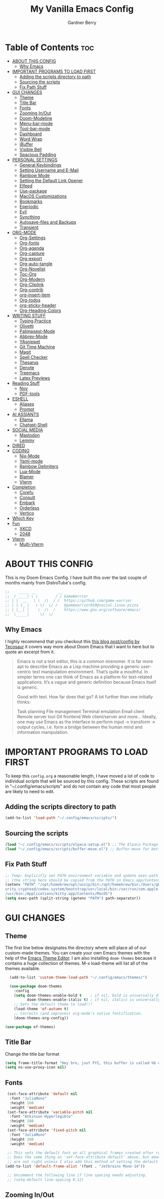 #+title: My Vanilla Emacs Config
#+description: The config borrows heavily from my Doom Emacs config and DistroTube's New vanilla Emacs config.
#+author: Gardner Berry
#+options: num:nil timestamp:nil
#+PROPERTY: header-args:emacs-lisp :tangle ./init.el :mkdirp yes

* Table of Contents :toc:
- [[#about-this-config][ABOUT THIS CONFIG]]
  - [[#why-emacs][Why Emacs]]
- [[#important-programs-to-load-first][IMPORTANT PROGRAMS TO LOAD FIRST]]
  - [[#adding-the-scripts-directory-to-path][Adding the scripts directory to path]]
  - [[#sourcing-the-scripts][Sourcing the scripts]]
  - [[#fix-path-stuff][Fix Path Stuff]]
- [[#gui-changes][GUI CHANGES]]
  - [[#theme][Theme]]
  - [[#title-bar][Title Bar]]
  - [[#fonts][Fonts]]
  - [[#zooming-inout][Zooming In/Out]]
  - [[#doom-modeline][Doom-Modeline]]
  - [[#menu-bar-mode][Menu-bar-mode]]
  - [[#tool-bar-mode][Tool-bar-mode]]
  - [[#dashboard][Dashboard]]
  - [[#word-wrap][Word Wrap]]
  - [[#ibuffer][iBuffer]]
  - [[#visible-bell][Visible Bell]]
  - [[#spacious-padding][Spacious Padding]]
- [[#personal-settings][PERSONAL SETTINGS]]
  - [[#general-keybindings][General Keybindings]]
  - [[#setting-username-and-e-mail][Setting Username and E-Mail]]
  - [[#rainbow-mode][Rainbow Mode]]
  - [[#setting-the-default-link-opener][Setting the Default Link Opener]]
  - [[#elfeed][Elfeed]]
  - [[#use-package][Use-package]]
  - [[#macos-customizations][MacOS Customizations]]
  - [[#bookmarks][Bookmarks]]
  - [[#eperiodic][Eperiodic]]
  - [[#evil][Evil]]
  - [[#syncthing][Syncthing]]
  - [[#autosave-files-and-backups][Autosave-files and Backups]]
  - [[#transient][Transient]]
- [[#org-mode][ORG-MODE]]
  - [[#org-settings][Org-Settings]]
  - [[#org-fonts][Org-fonts]]
  - [[#org-agenda][Org-agenda]]
  - [[#org-capture][Org-capture]]
  - [[#org-export][Org-export]]
  - [[#org-auto-tangle][Org-auto-tangle]]
  - [[#org-novelist][Org-Novelist]]
  - [[#toc-org][Toc-Org]]
  - [[#org-modern][Org-Modern]]
  - [[#org-cliplink][Org-Cliplink]]
  - [[#org-contrib][Org-contrib]]
  - [[#org-insert-item][org-insert-item]]
  - [[#org-todos][Org-todos]]
  - [[#org-sticky-header][org-sticky-header]]
  - [[#org-heading-colors][Org-Heading-Colors]]
- [[#writing-stuff][WRITING STUFF]]
  - [[#typing-practice][Typing Practice]]
  - [[#olivetti][Olivetti]]
  - [[#palimpsest-mode][Palimpsest-Mode]]
  - [[#abbrev-mode][Abbrev-Mode]]
  - [[#yasnippet][YAsnippet]]
  - [[#git-time-machine][Git Time Machine]]
  - [[#magit][Magit]]
  - [[#spell-checker][Spell Checker]]
  - [[#thesarus][Thesarus]]
  - [[#denote][Denote]]
  - [[#treemacs][Treemacs]]
  - [[#latex-previews][Latex Previews]]
- [[#reading-stuff][Reading Stuff]]
  - [[#nov][Nov]]
  - [[#pdf-tools][PDF-tools]]
- [[#eshell][ESHELL]]
  - [[#aliases][Aliases]]
  - [[#prompt][Prompt]]
- [[#ai-assiants][AI ASSIANTS]]
  - [[#ellama][Ellama]]
  - [[#chatgpt-shell][Chatgpt-Shell]]
- [[#social-media][SOCIAL MEDIA]]
  - [[#mastodon][Mastodon]]
  - [[#lemmy][Lemmy]]
- [[#dired][DIRED]]
- [[#coding][CODING]]
  - [[#nix-mode][Nix-Mode]]
  - [[#yaml-mode][Yaml-mode]]
  - [[#rainbow-delimiters][Rainbow Delimiters]]
  - [[#lua-mode][Lua-Mode]]
  - [[#blamer][Blamer]]
  - [[#vterm][Vterm]]
- [[#completion][Completion]]
  - [[#corefu][Corefu]]
  - [[#consult][Consult]]
  - [[#embark][Embark]]
  - [[#orderless][Orderless]]
  - [[#vertico][Vertico]]
- [[#which-key][Which Key]]
- [[#fun][Fun]]
  - [[#xkcd][XKCD]]
  - [[#2048][2048]]
- [[#vterm-1][Vterm]]
  - [[#multi-vterm][Multi-Vterm]]

* ABOUT THIS CONFIG
This is my Doom Emacs Config. I have built this over the last couple of months mainly from DistroTube's config.
#+begin_src emacs-lisp
;;    _____ __          __
;;  / ____| \ \        / / GameWarrior
;; | |  __   \ \  /\  / /  https://github.com/game-warrior
;; | | |_ |   \ \/  \/ /   @gamewarrior010@social.linux.pizza
;; | |__| |    \  /\  /    https://www.gnu.org/software/emacs/
;;  \_____|     \/  \/     
#+end_src

** Why Emacs
I highly recommend that you checkout this [[https://tecosaur.github.io/emacs-config/config.html][this blog post/config by Tecosaur]] it covers way more about Doom Emacs that I want to here but to quote an excerpt from it.
#+begin_quote
Emacs is not a text editor, this is a common misnomer. It is far more apt to describe Emacs as a Lisp machine providing a generic user-centric text manipulation environment. That’s quite a mouthful. In simpler terms one can think of Emacs as a platform for text-related applications. It’s a vague and generic definition because Emacs itself is generic.

Good with text. How far does that go? A lot further than one initially thinks:

Task planning
File management
Terminal emulation
Email client
Remote server tool
Git frontend
Web client/server
and more…
Ideally, one may use Emacs as the interface to perform input → transform → output cycles, i.e. form a bridge between the human mind and information manipulation.
#+end_quote

* IMPORTANT PROGRAMS TO LOAD FIRST
To keep this =config.org= a reasonable length, I have moved a lot of code to individual scripts that will be sourced by this config.  These scripts are found in "~/.config/emacs/scripts" and do not contain any code that most people are likely to need to edit.

** Adding the scripts directory to path
#+begin_src emacs-lisp
(add-to-list 'load-path "~/.config/emacs/scripts/")
#+end_src

** Sourcing the scripts
#+begin_src emacs-lisp
(load "~/.config/emacs/scripts/elpaca-setup.el") ;; The Elpaca Package Manager
(load "~/.config/emacs/scripts/buffer-move.el") ;; Buffer-move for better window management
#+end_src

** Fix Path Stuff
#+begin_src emacs-lisp
;; Temp: Explicitly set PATH environment variable and update exec-path to match it.
;; (the string here should be copied from the PATH in Emacs.app/Contents/Info.plist)
(setenv "PATH" "/opt/homebrew/opt/unzip/bin:/opt/homebrew/bin:/Users/gb/.cargo/bin:/Users/gb/.config/emacs/bin:/usr/local/bin:/System/Cryptexes/App/usr/bin:/usr/bin:/bin:/usr/sbin:/sbin:/var/run/com.apple.sec
urity.cryptexd/codex.system/bootstrap/usr/local/bin:/var/run/com.apple.security.cryptexd/codex.system/bootstrap/usr/bin:/var/run/com.apple.security.cryptexd/codex.system/bootstrap/usr/appleinternal/bin:/Library/Apple
/usr/bin:/Applications/kitty.app/Contents/MacOS")
(setq exec-path (split-string (getenv "PATH") path-separator))
#+end_src

* GUI CHANGES
** Theme
The first line below designates the directory where will place all of our custom-made themes. You can create your own Emacs themes with the help of the [[https://emacsfodder.github.io/emacs-theme-editor/][Emacs Theme Editor]]. I am also installing =doom-themes= because it contains a huge collection of themes. M-x load-theme will list all of the themes available.

#+begin_src emacs-lisp
    (add-to-list 'custom-theme-load-path "~/.config/emacs/themes/")

    (use-package doom-themes
      :config
      (setq doom-themes-enable-bold t    ; if nil, bold is universally disabled
            doom-themes-enable-italic t) ; if nil, italics is universally disabled
      ;; Sets the default theme to load!!!
      (load-theme 'ef-autumn t)
      ;; Corrects (and improves) org-mode's native fontification.
      (doom-themes-org-config))

  (use-package ef-themes)
#+end_src

** Title Bar
Change the title bar format
#+begin_src emacs-lisp
(setq frame-title-format "Hey bro, just FYI, this buffer is called %b or something like that.")
(setq ns-use-proxy-icon nil)
#+end_src

** Fonts
#+begin_src emacs-lisp
  (set-face-attribute 'default nil
   :font "JuliaMono"
   :height 160
   :weight 'medium)
  (set-face-attribute 'variable-pitch nil
   :font "Atkinson Hyperlegible"
   :height 180
   :weight 'medium)
  (set-face-attribute 'fixed-pitch nil
   :font "JuliaMono"
   :height 160
   :weight 'medium)

  ;; This sets the default font on all graphical frames created after restarting Emacs.
  ;; Does the same thing as 'set-face-attribute default' above, but emacsclient fonts
  ;; are not right unless I also add this method of setting the default font.
 (add-to-list 'default-frame-alist '(font . "Jetbrains Mono-14"))

  ;; Uncomment the following line if line spacing needs adjusting.
  ;; (setq-default line-spacing 0.12)
#+end_src

** Zooming In/Out
You can use the bindings CTRL plus =/- for zooming in/out.  You can also use CTRL plus the mouse wheel for zooming in/out.

#+begin_src emacs-lisp
(global-set-key (kbd "C-=") 'text-scale-increase)
(global-set-key (kbd "C--") 'text-scale-decrease)
(global-set-key (kbd "<C-wheel-up>") 'text-scale-increase)
(global-set-key (kbd "<C-wheel-down>") 'text-scale-decrease)
#+end_src

** Doom-Modeline
The modeline is the bottom status bar that appears in Emacs windows.  For more information on what is available to configure in the Doom modeline, check out:
https://github.com/seagle0128/doom-modeline

#+begin_src emacs-lisp
        (set-face-attribute 'mode-line nil :font "Jetbrains Mono-15")
(use-package doom-modeline
    :hook (emacs-startup . doom-modeline-mode)
    :init
    (setq doom-modeline-height 18     ;; sets modeline height
          doom-modeline-bar-width 5   ;; sets right bar width
          doom-modeline-major-mode-icon t  ;; Whether display the icon for `major-mode'. It respects `doom-modeline-icon'.      doom-modeline-persp-name t  ;; adds perspective name to modeline
          doom-modeline-enable-word-count '(markdown-mode gfm-mode org-mode rst-mode latex-mode tex-mode text-mode) ;; Show word count
          doom-modeline-time-icon t
          doom-modeline-buffer-file-name-style 'autotruncate-except-project
          doom-modeline-modal-icon nil
          doom-modeline-buffer-encoding nil
  )
          )
#+end_src
** Menu-bar-mode
#+begin_src emacs-lisp
(menu-bar-mode -1)
#+end_src
** Tool-bar-mode
#+begin_src emacs-lisp
(tool-bar-mode -1)
#+end_src

** Dashboard
#+begin_src emacs-lisp
  (use-package dashboard
    :ensure t
    :init
    (setq initial-buffer-choice 'dashboard-open)
    (setq dashboard-set-heading-icons t)
    (setq dashboard-set-file-icons t)
    ;; (setq dashboard-banner-logo-title "Emacs Is More Than A Text Editor!")
    (setq dashboard-startup-banner '2) ;; use standard emacs logo as banner
    (setq dashboard-center-content t) ;; set to 't' for centered content
    (setq dashboard-items '((recents . 5)
                            (agenda . 5 )
                            (bookmarks . 3)
                            ))
    :custom
    (dashboard-modify-heading-icons '((recents . "file-text")
                (bookmarks . "book")))
    :config
     (dashboard-setup-startup-hook))
#+end_src

** Word Wrap
#+begin_src emacs-lisp
  ;; (add-hook 'emacs-startup-hook (lambda () (toggle-truncate-lines -2)))
  (toggle-truncate-lines -1)
  (global-word-wrap-whitespace-mode 1)
#+end_src
** iBuffer
iBuffer allows you to interactively manage Emacs buffers.
#+begin_src emacs-lisp
  (use-package nerd-icons-ibuffer
    :ensure t
    :hook (ibuffer-mode . nerd-icons-ibuffer-mode))
(use-package bufler)
#+end_src
** Visible Bell
#+begin_src emacs-lisp
(setq visible-bell t)
#+end_src
** Spacious Padding
#+begin_src emacs-lisp
  (use-package spacious-padding
    :ensure t
    ;; :hook (emacs-startup . spacious-padding-mode)
    )
#+end_src
* PERSONAL SETTINGS
** General Keybindings
#+begin_src emacs-lisp
  (use-package general
    :config
    (general-evil-setup)

    ;; set up 'SPC' as the global leader key
    (general-create-definer gb/leader-keys
      :states '(normal insert visual emacs)
      :keymaps 'override
      :prefix "SPC" ;; set leader
      :global-prefix "M-SPC") ;; access leader in insert mode

    (gb/leader-keys
      "SPC" '(execute-extended-command :wk "execute-extended-command")
      "." '(find-file :wk "Find file")
      "=" '(perspective-map :wk "Perspective") ;; Lists all the perspective keybindings
      "TAB TAB" '(comment-line :wk "Comment lines")
      "u" '(universal-argument :wk "Universal argument"))

    (gb/leader-keys
      "b" '(:ignore t :wk "Bookmarks/Buffers")
      "b b" '(switch-to-buffer :wk "Switch to buffer")
      "b c" '(clone-indirect-buffer :wk "Create indirect buffer copy in a split")
      ;; "b C" '(clone-indirect-buffer-other-window :wk "Clone indirect buffer in new window")
      "b d" '(bookmark-delete :wk "Delete bookmark")
      "b i" '(ibuffer :wk "ibuffer")
      "b k" '(kill-current-buffer :wk "Kill current buffer")
      "b K" '(kill-some-buffers :wk "Kill multiple buffers")
      "b l" '(bookmark-jump :wk "Open a Bookmark")
      "b m" '(bookmark-set :wk "Set bookmark")
      "b n" '(next-buffer :wk "Next buffer")
      "b p" '(previous-buffer :wk "Previous buffer")
      "b r" '(revert-buffer :wk "Reload buffer")
      "b R" '(rename-buffer :wk "Rename buffer")
      "b s" '(basic-save-buffer :wk "Save buffer")
      "b S" '(save-some-buffers :wk "Save multiple buffers")
      "b w" '(bookmark-save :wk "Save current bookmarks to bookmark file"))

    (gb/leader-keys
      "d" '(:ignore t :wk "Dired")
      "d d" '(dired :wk "Open dired")
      "d j" '(dired-jump :wk "Dired jump to current")
      "d t" '(dired-create-empty-file :wk "Dired create and empty file")
      "d p" '(peep-dired :wk "Peep-dired"))

    (gb/leader-keys
      "e" '(:ignore t :wk "Eshell/Evaluate")
      "e b" '(eval-buffer :wk "Evaluate elisp in buffer")
      "e d" '(eval-defun :wk "Evaluate defun containing or after point")
      "e e" '(eval-expression :wk "Evaluate and elisp expression")
      "e h" '(counsel-esh-history :which-key "Eshell history")
      "e l" '(eval-last-sexp :wk "Evaluate elisp expression before point")
      "e r" '(eval-region :wk "Evaluate elisp in region")
      "e R" '(eww-reload :which-key "Reload current page in EWW")
      "e s" '(eshell :which-key "Eshell")
      "e w" '(eww :which-key "EWW emacs web wowser"))

    (gb/leader-keys
      "f" '(:ignore t :wk "Files")
      "f c" '((lambda () (interactive)
                (find-file "~/.minemacs.d/config.org"))
              :wk "Open emacs config.org")
      "f e" '((lambda () (interactive)
                (dired "~/.minemacs.d/emacs/"))
              :wk "Open user-emacs-directory in dired")
      "f d" '(find-grep-dired :wk "Search for string in files in DIR")
      "f g" '(counsel-grep-or-swiper :wk "Search for string current file")
      "f j" '(counsel-file-jump :wk "Jump to a file below current directory")
      "f l" '(counsel-locate :wk "Locate a file")
      "f r" '(counsel-recentf :wk "Find recent files")
      "f u" '(sudo-edit-find-file :wk "Sudo find file")
      "f U" '(sudo-edit :wk "Sudo edit file"))

    (gb/leader-keys
      "g" '(:ignore t :wk "Git")
      "g /" '(magit-dispatch :wk "Magit dispatch")
      "g ." '(magit-file-dispatch :wk "Magit file dispatch")
      "g b" '(magit-branch-checkout :wk "Switch branch")
      "g c" '(:ignore t :wk "Create")
      "g c b" '(magit-branch-and-checkout :wk "Create branch and checkout")
      "g c c" '(magit-commit-create :wk "Create commit")
      "g c f" '(magit-commit-fixup :wk "Create fixup commit")
      "g C" '(magit-clone :wk "Clone repo")
      "g f" '(:ignore t :wk "Find")
      "g f c" '(magit-show-commit :wk "Show commit")
      "g f f" '(magit-find-file :wk "Magit find file")
      "g f g" '(magit-find-git-config-file :wk "Find gitconfig file")
      "g F" '(magit-fetch :wk "Git fetch")
      "g g" '(magit-status :wk "Magit status")
      "g i" '(magit-init :wk "Initialize git repo")
      "g l" '(magit-log-buffer-file :wk "Magit buffer log")
      "g r" '(vc-revert :wk "Git revert file")
      "g s" '(magit-stage-file :wk "Git stage file")
      "g u" '(magit-stage-file :wk "Git unstage file"))

   (gb/leader-keys
      "h" '(:ignore t :wk "Help")
      "h a" '(counsel-apropos :wk "Apropos")
      "h b" '(describe-bindings :wk "Describe bindings")
      "h c" '(describe-char :wk "Describe character under cursor")
      "h d" '(:ignore t :wk "Emacs documentation")
      "h d a" '(about-emacs :wk "About Emacs")
      "h d d" '(view-emacs-debugging :wk "View Emacs debugging")
      "h d f" '(view-emacs-FAQ :wk "View Emacs FAQ")
      "h d m" '(info-emacs-manual :wk "The Emacs manual")
      "h d n" '(view-emacs-news :wk "View Emacs news")
      "h d o" '(describe-distribution :wk "How to obtain Emacs")
      "h d p" '(view-emacs-problems :wk "View Emacs problems")
      "h d t" '(view-emacs-todo :wk "View Emacs todo")
      "h d w" '(describe-no-warranty :wk "Describe no warranty")
      "h e" '(view-echo-area-messages :wk "View echo area messages")
      "h f" '(describe-function :wk "Describe function")
      "h F" '(describe-face :wk "Describe face")
      "h g" '(describe-gnu-project :wk "Describe GNU Project")
      "h i" '(info :wk "Info")
      "h I" '(describe-input-method :wk "Describe input method")
      "h k" '(describe-key :wk "Describe key")
      "h l" '(view-lossage :wk "Display recent keystrokes and the commands run")
      "h L" '(describe-language-environment :wk "Describe language environment")
      "h m" '(describe-mode :wk "Describe mode")
      "h r" '(:ignore t :wk "Reload")
      "h r r" '((lambda () (interactive)
                  (load-file "~/.config/emacs/init.el")
                  (ignore (elpaca-process-queues)))
                :wk "Reload emacs config")
      "h t" '(load-theme :wk "Load theme")
      "h v" '(describe-variable :wk "Describe variable")
      "h w" '(where-is :wk "Prints keybinding for command if set")
      "h x" '(describe-command :wk "Display full documentation for command"))

    (gb/leader-keys
      "m" '(:ignore t :wk "Org")
      "m a" '(org-agenda :wk "Org agenda")
      "m e" '(org-export-dispatch :wk "Org export dispatch")
      "m i" '(org-toggle-item :wk "Org toggle item")
      "m t" '(org-todo :wk "Org todo")
      "m B" '(org-babel-tangle :wk "Org babel tangle")
      "m x" '(org-toggle-checkbox :wk "Org mark checkbox")
      "m l" '(org-cliplink :wk "Insert a link using org-cliplink")
      "m T" '(org-todo-list :wk "Org todo list")
      "m d" '(org-deadline :wk "Add a deadline to a todo item")
      "m s" '(org-sechedule :wk "Add a scheduled date to a todo item"))

    (gb/leader-keys
      "m b" '(:ignore t :wk "Tables")
      "m b -" '(org-table-insert-hline :wk "Insert hline in table"))

    (gb/leader-keys
      "o" '(:ignore t :wk "Open")
      "o d" '(dashboard-open :wk "Dashboard")
      "o e" '(elfeed :wk "Elfeed RSS")
      "o f" '(make-frame :wk "Open buffer in new frame")
      "o F" '(select-frame-by-name :wk "Select frame by name")
      "o o" '(reveal-in-osx-finder :wk "Reveal current folder in OSX Finder")
      )

    (gb/leader-keys
      "s" '(:ignore t :wk "Search")
      "s d" '(dictionary-search :wk "Search dictionary")
      "s m" '(man :wk "Man pages")
      "s t" '(tldr :wk "Lookup TLDR docs for a command")
      "s w" '(jinx-correct :wk "Jinx is a fast spell checker for emacs")
      "s b" '(consult-buffer :wk "switch buffer using consult")
      )

    (gb/leader-keys
      "t" '(:ignore t :wk "Toggle")
      "t e" '(eshell-toggle :wk "Toggle eshell")
      "t f" '(flycheck-mode :wk "Toggle flycheck")
      "t l" '(display-line-numbers-mode :wk "Toggle line numbers")
      "t n" '(synosaurus-choose-and-insert :wk "Lookup and replace under point")
      "t o" '(org-mode :wk "Toggle org mode")
      "t r" '(rainbow-mode :wk "Toggle rainbow mode")
      "t t" '(visual-line-mode :wk "Toggle truncated lines")
      "t v" '(vterm-toggle :wk "Toggle vterm"))

    (gb/leader-keys
      "w" '(:ignore t :wk "Windows")
      ;; Window splits
      "w c" '(evil-window-delete :wk "Close window")
      "w n" '(evil-window-new :wk "New window")
      "w s" '(evil-window-split :wk "Horizontal split window")
      "w v" '(evil-window-vsplit :wk "Vertical split window")
      "w o" '(delete-other-windows :wk "Delete other windows")
      ;; Window motions
      "w h" '(evil-window-left :wk "Window left")
      "w j" '(evil-window-down :wk "Window down")
      "w k" '(evil-window-up :wk "Window up")
      "w l" '(evil-window-right :wk "Window right")
      "w w" '(evil-window-next :wk "Goto next window")
      ;; Move Windows
      "w H" '(buf-move-left :wk "Buffer move left")
      "w J" '(buf-move-down :wk "Buffer move down")
      "w K" '(buf-move-up :wk "Buffer move up")
      "w L" '(buf-move-right :wk "Buffer move right"))

    (gb/leader-keys
      "v" '(org-archive-subtree :wk "Archive Org Heading.")
      "y" '(xwidget-webkit-browse-url :wk "Open a link in xWidgets Webkit")
      "x" '(scratch-buffer :wk "Open the scratch buffer")
      "X" '(org-capture :wk "Start an org-capture")
      )

    )
#+end_src

** Setting Username and E-Mail
#+begin_src emacs-lisp
(setq user-full-name "Gardner Berry"
    user-mail-address "gardner@gardnerberry.com")
#+end_src

** Rainbow Mode
Rainbow mode displays the actual color for any hex value color.  It's such a nice feature that I wanted it turned on all the time, regardless of what mode I am in.  The following creates a global minor mode for rainbow-mode and enables it (exception: org-agenda-mode since rainbow-mode destroys all highlighting in org-agenda).

+begin_src emacs-lisp
    (use-package rainbow-mode)
  (define-globalized-minor-mode global-rainbow-mode rainbow-mode
        (lambda ()
          (when (not (memq major-mode
                      (list 'org-agenda-mode)))
           (rainbow-mode 1))))
       (global-rainbow-mode 1 )
+end_src

** Setting the Default Link Opener
Setting in which browser EMACS will open links
#+begin_src emacs-lisp
(setq browse-url-browser-function 'browse-url-default-browser)
#+end_src

** Elfeed
An RSS newsfeed reader for Emacs.
#+begin_src emacs-lisp
    ;; Module: `me-rss' -- Package: `elfeed'
    (with-eval-after-load 'elfeed
      ;; Add news feeds for `elfeed'
      (setq elfeed-feeds
	    '(
	      ;; General
	      ("https://frame.work/blog.rss" Framework)
	      ("https://factorio.com/blog/rss" Factorio)
	      ("https://news.nononsenseapps.com/index.atom" Feeder)
	      ("https://kagifeedback.org/atom/t/release-notes" Kagi)
	      ("https://news.play.date/index.xml" Playdate)
	      ("https://reecemartin.ca/feed/" Transit)
	      ("https://apod.com/feed.rss" NASA)
	      ;; Linux
	      ("https://blog.linuxmint.com/?feed=rss2" linux)
	      ("https://archlinux.org/news/" linux)
	      ("https://fedoramagazine.org/feed/" linux)
	      ("https://endeavouros.com/news/" linux)
	      ;; Boat Stuff
	      ("https://buffalonickelblog.com/feed/" boat)
	      ("https://mobius.world/feed/" boat)
	      ("https://www.mvuglybetty.com/blog-feed.xml" Ugly-Betty boat)
	       ;; Emacs
	      ("http://xenodium.com/rss.xml" emacs)
	      ("https://cmdln.org/post/" emacs)
	      ("https://karl-voit.at/feeds/lazyblorg-all.atom_1.0.links-and-content.xml" emacs)
	      ("https://systemcrafters.net/rss/news.xml" emacs)
	      ("https://sachachua.com/blog/feed/" emacs)
	      ("https://rostre.bearblog.dev/feed/?type=rss" emacs)
	      ("https://200ok.ch/atom.xml" emacs)
	      ;; ("https://planet.emacslife.com/atom.xml" PlanetEmacsLife emacs)
	      ("https://blog.tecosaur.com/tmio/rss.xml" emacs)
	      ;; News
	      ))
  (defun toggle-elfeed-unread ()
    (interactive)
    (if (string-match-p "+unread" elfeed-search-filter)
	(setq elfeed-search-filter (replace-regexp-in-string "+unread" "-unread" elfeed-search-filter))
      (setq elfeed-search-filter (concat elfeed-search-filter " +unread")))
    (elfeed-search-update :force))

  ;; Keybinding example for `elfeed-search-mode-map`:
  (define-key elfeed-search-mode-map (kbd "U") 'toggle-elfeed-unread)
      )

    (use-package elfeed-goodies
      :init
      (elfeed-goodies/setup)
      :config
      (setq elfeed-goodies/entry-pane-size 0.5))

#+end_src
*** Open In a specific browser
#+begin_src emacs-lisp
(defun elfeed-xwidgets-open (&optional use-generic-p)
  "open with xWidgets"
  (interactive "P")
  (let ((entries (elfeed-search-selected)))
    (cl-loop for entry in entries
             do (elfeed-untag entry 'unread)
             when (elfeed-entry-link entry)
             do (xwidget-webkit-browse-url it))
    (mapc #'elfeed-search-update-entry entries)
    (unless (use-region-p) (forward-line))))

;; (map! :leader
      ;; :map elfeed-mode-map
     ;; (:desc "Open article form Elfeed in xWidgets" "o w" #'elfeed-xwidgets-open))
#+end_src

** Use-package
#+begin_src emacs-lisp
  (setq package-archive-priorities '(("gnu" . 10)
                                     ("melpa" . 5))
        package-archives '(("gnu" . "https://elpa.gnu.org/packages/")
                           ("melpa" . "https://stable.melpa.org/packages/")
                           ("melpa-devel" . "https://melpa.org/packages/")))
  (setq package-install-upgrade-built-in t)
#+end_src

** MacOS Customizations
#+begin_src emacs-lisp
    (cond ((eq system-type 'darwin)
    (use-package reveal-in-osx-finder)
    (setq mac-option-key-is-meta t
          mac-command-key-is-meta t
          mac-command-modifier `meta
          mac-option-modifier `none
          )
  ))
#+end_src

** Bookmarks
#+begin_src emacs-lisp
 (setq bookmark-default-file "~/.config/emacs/bookmarks")  ; Set the bookmark file
      (setq bookmark-save-flag 1)                         ; Save bookmarks after every change

#+end_src
** Eperiodic
A Periodic table package for emacs.
#+begin_src emacs-lisp
(load "~/.config/emacs/eperiodic.el")
#+end_src

** Evil
[[https://github.com/emacs-evil/evil][Evil]] is an extensible vi/vim layer for Emacs.  Because...let's face it.  The Vim keybindings are just plain better.
#+begin_src emacs-lisp
  ;; Expands to: (elpaca evil (use-package evil :demand t))
  (use-package evil
      :init      ;; tweak evil's configuration before loading it
      (setq evil-want-integration t  ;; This is optional since it's already set to t by default.
            evil-want-keybinding nil
            evil-vsplit-window-right t
            evil-split-window-below t
            evil-undo-system 'undo-redo)  ;; Adds vim-like C-r redo functionality
      (evil-mode))

  (use-package evil-collection
    :after evil
    :config
    ;; Do not uncomment this unless you want to specify each and every mode
    ;; that evil-collection should works with.  The following line is here
    ;; for documentation purposes in case you need it.
    ;; (setq evil-collection-mode-list '(calendar dashboard dired ediff info magit ibuffer org-agenda))
    (add-to-list 'evil-collection-mode-list 'help) ;; evilify help mode
    (evil-collection-init))

  (use-package evil-tutor)

  ;; Using RETURN to follow links in Org/Evil
  ;; Unmap keys in 'evil-maps if not done, (setq org-return-follows-link t) will not work
  (with-eval-after-load 'evil-maps
    (define-key evil-motion-state-map (kbd "SPC") nil)
    (define-key evil-motion-state-map (kbd "RET") nil)
    (define-key evil-motion-state-map (kbd "TAB") nil))
  ;; Setting RETURN key in org-mode to follow links
    (setq org-return-follows-link  t)

#+end_src
** Syncthing
#+begin_src emacs-lisp
(use-package syncthing)
#+end_src
** Autosave-files and Backups
#+begin_src emacs-lisp
(setq auto-save-file-name-transforms
	    `((".*" ,(concat user-emacs-directory "auto-save/") t))) 
(setq backup-directory-alist
      `(("." . ,(expand-file-name
                 (concat user-emacs-directory "backups/")))))


#+end_src
** Transient
#+begin_src emacs-lisp
   (use-package transient)
#+end_src

* ORG-MODE
Here is where I set my various configurations for org-mode. Ranging from agenda to org-superstar.
** Org-Settings
#+begin_src emacs-lisp
    ;; Module: `me-org' -- Package: `org'
  (with-eval-after-load 'org
    (setq org-directory "~/Documents/"
          ;; Set where org agenda get todos from
          org-agenda-files '("~/Documents/agenda.org" "~/Documents/To-Research.org" "~/Documents/inbox.org" "~/Documents/notes.org" "~/Documents/books.org" "~/Documents/mobile.org")
          org-default-notes-file (expand-file-name "notes.org" org-directory)
          ;; Set where archive org-headings go
          org-archive-location "~/Documents/Archive/archive.org::"
          ;; Set org-ellipsis
          ;; org-ellipsis " ↴ "
          ;; org-ellipsis" ⤷ "
          org-ellipsis " ... "
          org-hide-emphasis-markers t
          ;; ex. of org-link-abbrev-alist in action
          ;; [[arch-wiki:Name_of_Page][Description]]
          org-link-abbrev-alist    ; This overwrites the default Doom org-link-abbrev-list
            '(("google" . "http://www.google.com/search?q=")
              ("arch-wiki" . "https://wiki.archlinux.org/index.php/")
              ("ddg" . "https://duckduckgo.com/?q=")
              ("wiki" . "https://en.wikipedia.org/wiki/"))
          org-table-convert-region-max-lines 20000
          org-todo-keywords        ; This overwrites the default Doom org-todo-keywords
            '((sequence
               "TODO(t)"           ; A task that is ready to be tackled
               "NEXT(n)"           ; This is for something that I am in the process of doing (for example reading a book)
               "WAIT(w)"           ; Something is holding up this task
               "|"                 ; The pipe necessary to separate "active" states and "inactive" states
               "DONE(d)"           ; Task has been completed
               "CANCELLED(c)" ))) ; Task has been cancelled
      org-list-allow-alphabetical t
      )
    (add-hook 'org-mode-hook (lambda () (global-display-line-numbers-mode -1)))
#+end_src

** Org-fonts
#+begin_src emacs-lisp
  (custom-set-faces
   '(org-level-1 ((t (:inherit outline-1 :height 1.7))))
   '(org-level-2 ((t (:inherit outline-2 :height 1.6))))
   '(org-level-3 ((t (:inherit outline-3 :height 1.5))))
   '(org-level-4 ((t (:inherit outline-4 :height 1.4))))
   '(org-level-5 ((t (:inherit outline-5 :height 1.3))))
   '(org-level-6 ((t (:inherit outline-5 :height 1.2))))
   '(org-level-7 ((t (:inherit outline-5 :height 1.1)))))
#+end_src

** Org-agenda
This is a way for me to archive my TODOs from my Schedule.org. As well as put TODO's into file for mildly interesting things that I want to look at someday.
#+begin_src emacs-lisp

  (setq org-archive-default-command 'org-archive-subtree)

  (with-eval-after-load 'org
    (setq org-agenda-deadline-leaders '("" "" "%2d d. ago: ")
	org-deadline-warning-days 0
	org-agenda-span 7
	org-agenda-start-day "-0d"
	org-agenda-skip-function-global '(org-agenda-skip-entry-if 'todo 'done)
	org-log-done 'time
	)
  )
#+end_src
** Org-capture
I copy and pasted most of this from a very interesting blog post by [[https://karelvo.com/orgmode/][KarelVO]] on how they manage their TODO's. The Org-agenda simplification above is also taken from there.
#+begin_src emacs-lisp

(with-eval-after-load 'org-capture
  (setq org-capture-templates
        '(("t" "todo" entry (file "~/Documents/agenda.org")
           "* TODO %?\n  %i\n  %a")
          ("T" "todo today" entry (file "~/Documents/agenda.org")
           "* TODO %?\n  %i\nDEADLINE: %t\n  %a")
          ("i" "inbox" entry (file "~/Documents/inbox.org")
           "* %?")
          ("v" "clip to inbox" entry (file "~/Documents/inbox.org")
           "* %x%?")
          ("c" "call someone" entry (file "~/Documents/inbox.org")
           "* TODO Call %?\n %U")
          ("p" "phone call" entry (file "~/Documents/inbox.org")
           "* Call from %^{Caller name}\n %U\n %i\n")
          )))
#+end_src

** Org-export
I have setup org-export to include Twitter Bootstrap to make pretty HTML pages, Reveal.js allows to export org to a HTML presentation, Github Flavored Markdown to export to Joplin, and finaly Pandoc for exporting to other formats like .docx and .pptx and manny manny others.
=NOTE=: I also enable ox-publish for converting an Org site into an HTML site, but that is done in init.el (org +publish).

#+begin_src emacs-lisp

  (use-package ox-twbs)
  (use-package ox-pandoc)
  (use-package ox-gfm)
  (use-package org-re-reveal)
  (require 'ox-beamer)
  (use-package ox-epub)
  ;; Make it so that org-export wont use numbered headings
  (setq org-export-with-section-numbers nil)
  ;; Disable Timestamping
  (setq org-export-time-stamp-file nil)
#+end_src

*** OX-Reveal
Org-Reveal is a package that allows you to export your org documents to Reveal.js to make pretty presentations. I also have a macro to allow me no hide content from said presentations.
#+begin_src emacs-lisp
  ;; Reveal.js + Org mode
  (setq org-re-reveal-root "https://cdn.jsdelivr.net/npm/reveal.js"
        org-re-reveal-title-slide "<h1>%t</h1><h2>%a</h2><h3>gardner.berry@crms.org</h3><h5>@Gamewarrior010@social.linux.pizza</h5>"
        org-re-reveal-theme "moon"
        org-re-reveal-transition "slide"
        org-re-reveal-plugins '(notes)
        org-re-reveal-revealjs-version "4")

  (defun set-ignored-headlines-tags (backend)
       "Remove all headlines with tag ignore_heading in the current buffer.
          BACKEND is the export back-end being used, as a symbol."
       (cond ((org-export-derived-backend-p backend 'md) (setq  org-export-exclude-tags '("noexport" "mdignore")))
             ((org-export-derived-backend-p backend 'reveal) (setq  org-export-exclude-tags '("noexport" "revealignore")))
             (t (setq  org-export-exclude-tags '("noexport")))
         ))
#+end_src

** Org-auto-tangle
=org-auto-tangle= allows you to add the option =#+auto_tangle: t= in your Org file so that it automatically tangles when you save the document.

#+begin_src emacs-lisp
(use-package org-auto-tangle
  :defer t
  :hook (org-mode . org-auto-tangle-mode)
  :config
  (setq org-auto-tangle-default t)
  )
#+end_src

** Org-Novelist
#+begin_src emacs-lisp
(load "~/.config/doom/org-novelist.el")
    (setq org-novelist-language-tag "en-US"  ; The interface language for Org Novelist to use. It defaults to 'en-GB' when not set
          org-novelist-author "Gardner Berry")  ; The default author name to use when exporting a story. Each story can also override this setting
          ;; org-novelist-author-email "gardner@gamewarrior.xyz"  ; The default author contact email to use when exporting a story. Each story can also override this setting
          ;; org-novelist-automatic-referencing-p nil)  ; Set this variable to 't' if you want Org Novelist to always keep note links up to date. This may slow down some systems when operating on complex stories. It defaults to 'nil' when not set
#+end_src

** Toc-Org

#+begin_src emacs-lisp
(use-package toc-org
  :hook (org-mode . toc-org-mode)
  :hook (markdown-mode . toc-org-mode)
  )
#+end_src

** Org-Modern
This package implements a modern style for your Org buffers using font locking and text properties. The package styles headlines, keywords, tables and source blocks. The styling is configurable, you can enable, disable or modify the style of each syntax element individually via the org-modern customization group.
#+begin_src emacs-lisp
   (use-package org-modern
     :ensure t
     :custom
     ;; (org-modern-hide-stars nil)		; adds extra indentation
     ;; (org-modern-table nil)
     (org-modern-star '("◉" "●" "○" "◆" "●" "○" "◆"))
     (org-modern-list 
      '(;; (?- . "-")
	(?* . "•")
	(?+ . "✦")))
     :hook
     (org-mode . org-modern-mode)
     (org-agenda-finalize . org-modern-agenda))
	 ;; 	org-modern-list '((?- . ?➤) (?+ . ?✦)) ; changes +/- symbols in item lists

  (use-package org-modern-indent
    :ensure (org-modern-indent :type git :host github :repo "jdtsmith/org-modern-indent")
    :hook
    (org-mode . org-modern-indent-mode)
    (org-mode . org-indent-mode)
    )
  #+end_src

** Org-Cliplink
#+begin_src emacs-lisp
(use-package org-cliplink)
#+end_src
** Org-contrib
#+begin_src emacs-lisp
(use-package org-contrib)
#+end_src
** org-insert-item
#+begin_src emacs-lisp
(defun +org--insert-item (direction)
  (let ((context (org-element-lineage
                  (org-element-context)
                  '(table table-row headline inlinetask item plain-list)
                  t)))
    (pcase (org-element-type context)
      ;; Add a new list item (carrying over checkboxes if necessary)
      ((or `item `plain-list)
       (let ((orig-point (point)))
         ;; Position determines where org-insert-todo-heading and `org-insert-item'
         ;; insert the new list item.
         (if (eq direction 'above)
             (org-beginning-of-item)
           (end-of-line))
         (let* ((ctx-item? (eq 'item (org-element-type context)))
                (ctx-cb (org-element-property :contents-begin context))
                ;; Hack to handle edge case where the point is at the
                ;; beginning of the first item
                (beginning-of-list? (and (not ctx-item?)
                                         (= ctx-cb orig-point)))
                (item-context (if beginning-of-list?
                                  (org-element-context)
                                context))
                ;; Horrible hack to handle edge case where the
                ;; line of the bullet is empty
                (ictx-cb (org-element-property :contents-begin item-context))
                (empty? (and (eq direction 'below)
                             ;; in case contents-begin is nil, or contents-begin
                             ;; equals the position end of the line, the item is
                             ;; empty
                             (or (not ictx-cb)
                                 (= ictx-cb
                                    (1+ (point))))))
                (pre-insert-point (point)))
           ;; Insert dummy content, so that `org-insert-item'
           ;; inserts content below this item
           (when empty?
             (insert " "))
           (org-insert-item (org-element-property :checkbox context))
           ;; Remove dummy content
           (when empty?
             (delete-region pre-insert-point (1+ pre-insert-point))))))
      ;; Add a new table row
      ((or `table `table-row)
       (pcase direction
         ('below (save-excursion (org-table-insert-row t))
                 (org-table-next-row))
         ('above (save-excursion (org-shiftmetadown))
                 (+org/table-previous-row))))

      ;; Otherwise, add a new heading, carrying over any todo state, if
      ;; necessary.
      (_
       (let ((level (or (org-current-level) 1)))
         ;; I intentionally avoid `org-insert-heading' and the like because they
         ;; impose unpredictable whitespace rules depending on the cursor
         ;; position. It's simpler to express this command's responsibility at a
         ;; lower level than work around all the quirks in org's API.
         (pcase direction
           (`below
            (let (org-insert-heading-respect-content)
              (goto-char (line-end-position))
              (org-end-of-subtree)
              (insert "\n" (make-string level ?*) " ")))
           (`above
            (org-back-to-heading)
            (insert (make-string level ?*) " ")
            (save-excursion (insert "\n"))))
         (run-hooks 'org-insert-heading-hook)
         (when-let* ((todo-keyword (org-element-property :todo-keyword context))
                     (todo-type    (org-element-property :todo-type context)))
           (org-todo
            (cond ((eq todo-type 'done)
                   ;; Doesn't make sense to create more "DONE" headings
                   (car (+org-get-todo-keywords-for todo-keyword)))
                  (todo-keyword)
                  ('todo)))))))

    (when (org-invisible-p)
      (org-show-hidden-entry))
    (when (and (bound-and-true-p evil-local-mode)
               (not (evil-emacs-state-p)))
      (evil-insert 1))))
#+end_src

*** insert-item-below
#+begin_src emacs-lisp
;;;###autoloa
(defun +org/insert-item-below (count)
  "Inserts a new heading, table cell or item below the current one."
  (interactive "p")
  (dotimes (_ count) (+org--insert-item 'below)))

;;;###autoload
(defun +org/insert-item-above (count)
  "Inserts a new heading, table cell or item above the current one."
  (interactive "p")
  (dotimes (_ count) (+org--insert-item 'above)))

#+end_src

*** Bind that to a key
#+begin_src emacs-lisp
(define-key org-mode-map (kbd "<C-return>") '+org/insert-item-below)
#+end_src
** Org-todos
Toggle a TODO item as done.
#+begin_src emacs-lisp
  (defun gw/toggle-to-done ()
    (interactive)
    (let ((state (org-get-todo-state))
          post-command-hook)
      (if (string= state "TODO")
          (org-todo "DONE")
        (org-todo "TODO"))
      (run-hooks 'post-command-hook)
      (org-flag-subtree t)))

  ;; (define-key org-mode-map (kbd "C-c C-d") 'my-org-todo-toggle)
#+end_src
** org-sticky-header
This package displays in the header-line the Org heading for the node that’s at the top of the window. This way, if the heading for the text at the top of the window is beyond the top of the window, you don’t forget which heading the text belongs to. The display can be customized to show just the heading, the full outline path, or the full outline path in reverse.
[[https://github.com/alphapapa/org-sticky-header]]
#+begin_src emacs-lisp
  (use-package org-sticky-header
    :config

    :hook
    (org-mode . org-sticky-header-mode)
    )
#+end_src

** Org-Heading-Colors
#+begin_src emacs-lisp
    ;; (with-eval-after-load 'org-mode 
  (defun gw/org-colors-doom-one ()
    "Enable Doom One Colors for Org headers."
    (interactive)
    (dolist
        (face
         '((org-level-1 1.7 "#ff6c6b" ultra-bold)
           (org-level-2 1.6 "#da8548" extra-bold)
           (org-level-3 1.5 "#ECBE7B" bold)
           (org-level-4 1.4 "#98be65" semi-bold)
           (org-level-5 1.3 "#51afef" normal)
           (org-level-6 1.2 "#2257A0" normal)
           (org-level-7 1.1 "#a9a1e1" normal)
           (org-level-8 1.0 "#c678dd" normal)))
      (set-face-attribute (nth 0 face) nil :font '"Atkinson Hyperlegible" :weight (nth 3 face) :height (nth 1 face) :foreground (nth 2 face)))
      (set-face-attribute 'org-table nil :font '"JetBrains Mono" :weight 'normal :height 1.0 :foreground "#bbc2cf"))
(add-hook 'emacs-startup-hook 'org-colors-doom-one)
#+end_src
* WRITING STUFF
** Typing Practice
The typing-practice package runs solely in the minibuffer, so your boss thinks you are working 😊. It utilizes a database of the 1000 most commonly used English words, and let’s you customize how easy or difficult a session will be through a couple of variables. Before long, your hand should have a good feel for all of the most common English morphemes, giving you the foundation to quickly build other words with morphemes you’ve already learned. For example, after you have learned to type the word “the” (the most common English word) you will have a building block for quickly typing “there”, “these”, “their”, “father”, “they”, “other”, “together”, etc.
#+begin_src emacs-lisp
(load "~/.config/doom/typing-practice.el")

(defadvice practice-typing (around no-cursor activate)
  "Do not show cursor at minibuffer during typing practice."
  (let ((minibuffer-setup-hook
         (cons (lambda () (setq cursor-type nil))
               minibuffer-setup-hook)))
    ad-do-it))
#+end_src

** Olivetti
#+begin_src emacs-lisp
(use-package olivetti)
(setq olivetti-style 'fringes-and-margins)
#+end_src
** Palimpsest-Mode
This minor mode for Emacs provides several strategies to remove text without permanently deleting it. Namely, it provides the following capabilities:
| Keybindings | Action                                         |
|-------------+------------------------------------------------|
| C-c C-r     | Send selected text to the bottom of the buffer |
| C-c C-s     | Send selected text to the top of the buffer    |
| C-c C-q     | Send selected text to a trash file             |

Much like code, the process of writing text is a progression of revisions where content gets transformed and refined. During these iterations, it is often desirable to move text instead of deleting it: you may have written a sentence that doesn't belong in the paragraph you're editing right now, but it might fit somewhere else. Since you don't know where exactly, you'd like to put it out of the way, not discard it entirely. Palimpsest saves you from the traveling back and forth between your current position and the bottom of your document (or another draft or trash document).

Next time you're writing fiction, non-fiction, a journalistic piece or a blog post using Emacs, give palimpsest-mode a try. You might even try it while coding in a functional language, moving stuff around sprightly, aided by an abstraction reminiscent of the Read-Eval-Print loop, yet completely orthogonal.
#+begin_src emacs-lisp
(use-package palimpsest)
(add-hook 'text-mode-hook 'palimpsest-mode)

;; (map!
       ;; :leader
      ;; (:desc "Palimpsest-Send-Bottom" "n g" palimpsest-send-bottom))
#+end_src

** Abbrev-Mode
Auto expansion for Abbrev-mode.
#+begin_src emacs-lisp
;; Enable abbreviation mode
  (dolist (hook '(org-mode-hook
                    text-mode-hook))
      (add-hook hook #'abbrev-mode))
(quietly-read-abbrev-file "~/.minemacs.d/abbrev_defs")
#+end_src

** YAsnippet
YASnippet is a tool that allows you to create templates do allow you to write less boilerplate when starting documents.
#+begin_src emacs-lisp
  (use-package yasnippet)
  (setq yas-snippet-dirs '("~/.config/emacs/snippets"))
(add-hook 'text-mode-hook (lambda () (yas-global-mode 1)))
#+end_src

** Git Time Machine
[[https://github.com/emacsmirror/git-timemachine][git-timemachine]] is a program that allows you to move backwards and forwards through a file's commits.  'SPC g t' will open the time machine on a file if it is in a git repo.  Then, while in normal mode, you can use 'CTRL-j' and 'CTRL-k' to move backwards and forwards through the commits.
#+begin_src emacs-lisp
   (use-package git-timemachine
     :after git-timemachine
     :hook (evil-normalize-keymaps . git-timemachine-hook)
     :config
       (evil-define-key 'normal git-timemachine-mode-map (kbd "C-j") 'git-timemachine-show-previous-revision)
       (evil-define-key 'normal git-timemachine-mode-map (kbd "C-k") 'git-timemachine-show-next-revision)
   )
#+end_src

** Magit
[[https://magit.vc/manual/][Magit]] is a full-featured git client for Emacs.
#+begin_src emacs-lisp
   (use-package magit)

     (use-package magit-todos
       :after magit
       :config (magit-todos-mode 1))
#+end_src

** Spell Checker
Jinx is a fast just-in-time spell-checker for Emacs.
#+begin_src emacs-lisp
  ;; (use-package jinx
     ;; :hook (emacs-startup . global-jinx-mode))
#+end_src

** Thesarus
Synosaurus is a thesaurus fontend for Emacs with pluggable backends.
#+begin_src emacs-lisp
  (use-package synosaurus
    :hook (org-mode . synosaurus-mode)
    )
#+end_src
** Denote
*Denote is a simple note-taking tool for Emacs. It is based on the idea that notes should follow a predictable and descriptive file-naming scheme. The file name must offer a clear indication of what the note is about, without reference to any other metadata. Denote basically streamlines the creation of such files while providing facilities to link between them.* Denote
#+begin_src emacs-lisp
(use-package denote)
(setq denote-directory (expand-file-name "~/Notes")
      denote-known-keywords '("emacs" "history" "english" "school" "philosophy")
      denote-file-type 'org
        )
(add-hook 'dired-mode-hook #'denote-dired-mode)
#+end_src
** Treemacs
#+begin_src emacs-lisp
(use-package treemacs)
(use-package treemacs-evil)
#+end_src
** Latex Previews
When working on markdown or org-mode files that will be converted to PDF, I use pdf-tools to preview the PDF and shortcuts to automatically save, compile and reload on demand.
#+begin_src emacs-lisp
(defun md-compile ()
  "Compiles the currently loaded markdown file using pandoc into a PDF"
  (interactive)
  (save-buffer)
  (shell-command (concat "pandoc " (buffer-file-name) " -o "
                         (replace-regexp-in-string "md" "pdf" (buffer-file-name)))))

(defun update-other-buffer ()
  (interactive)
  (other-window 1)
  (revert-buffer nil t)
  (other-window -1))

(defun md-compile-and-update-other-buffer ()
  "Has as a premise that it's run from a markdown-mode buffer and the
   other buffer already has the PDF open"
  (interactive)
  (md-compile)
  (update-other-buffer))

(defun latex-compile-and-update-other-buffer ()
  "Has as a premise that it's run from a latex-mode buffer and the
   other buffer already has the PDF open"
  (interactive)
  (save-buffer)
  (shell-command (concat "pdflatex " (buffer-file-name)))
  (switch-to-buffer (other-buffer))
  (kill-buffer)
  (update-other-buffer))

(defun org-compile-beamer-and-update-other-buffer ()
  "Has as a premise that it's run from an org-mode buffer and the
   other buffer already has the PDF open"
  (interactive)
  (org-beamer-export-to-pdf)
  (update-other-buffer))

(defun org-compile-latex-and-update-other-buffer ()
  "Has as a premise that it's run from an org-mode buffer and the
   other buffer already has the PDF open"
  (interactive)
  (org-latex-export-to-pdf)
  (update-other-buffer))

(eval-after-load 'latex-mode
  '(define-key latex-mode-map (kbd "C-c r") 'latex-compile-and-update-other-buffer))

(define-key org-mode-map (kbd "C-c lr") 'org-compile-latex-and-update-other-buffer)
(define-key org-mode-map (kbd "C-c br") 'org-compile-beamer-and-update-other-buffer)

(eval-after-load 'markdown-mode
  '(define-key markdown-mode-map (kbd "C-c r") 'md-compile-and-update-other-buffer))
#+end_src
* Reading Stuff
** Nov
nov.el provides a major mode for reading EPUB documents
#+begin_src emacs-lisp
(use-package nov)
  (setq nov-unzip-program (executable-find "bsdtar")
        nov-unzip-args '("-xC" directory "-f" filename))
  (add-to-list 'auto-mode-alist '("\\.epub\\'" . nov-mode))
#+end_src
** PDF-tools
#+begin_src emacs-lisp
(use-package pdf-tools
  :defer t
  :commands (pdf-loader-install)
  :mode "\\.pdf\\'"
  :bind (:map pdf-view-mode-map
              ("j" . pdf-view-next-line-or-next-page)
              ("k" . pdf-view-previous-line-or-previous-page)
              ("C-=" . pdf-view-enlarge)
              ("C--" . pdf-view-shrink))
  :init (pdf-loader-install)
  :config (add-to-list 'revert-without-query ".pdf"))

(add-hook 'pdf-view-mode-hook #'(lambda () (interactive) (display-line-numbers-mode -1)))
#+end_src
* ESHELL
** Aliases
#+begin_src emacs-lisp
(setq eshell-aliases-file "~/.config/doom/eshell/aliases")
#+end_src
** Prompt
#+begin_src emacs-lisp
  ;; (with-eval-after-load "esh-opt"
    ;; (autoload 'epe-theme-lambda "eshell-prompt-extras")
    ;; (setq eshell-highlight-prompt nil
          ;; eshell-prompt-function 'epe-theme-lambda))
#+end_src
* AI ASSIANTS
** Ellama
#+begin_src emacs-lisp
       (use-package ellama
         :init
         (setopt ellama-language "English")
         (setopt ellama-buffer-mode 'org-mode)
         (require 'llm-ollama)
         (setopt ellama-provider
                         (make-llm-ollama
                          :chat-model "zephyr:latest" :embedding-model "zephyr:latest"))
         ;; Predefined llm providers for interactive switching.
         ;; You shouldn't add ollama providers here - it can be selected interactively
         ;; without it. It is just example.
         (setopt ellama-providers
                         '(("zephyr" . (make-llm-ollama
                                        :chat-model "zephyr:latest"
                                        :embedding-model "zephyr:latest"))
                           ("mistral" . (make-llm-ollama
                                        :chat-model "mistral:latest"
                                        :embedding-model "mistral:latest"))
                           ("dolphin-mixtral" . (make-llm-ollama
                                        :chat-model "dolphin-mixtral:latest"
                                        :embedding-model "dolphin-mixtral:latest"))
                           ("llama3" . (make-llm-ollama
                                        :chat-model "llama3:latest"
                                        :embedding-model "llama3:latest")))))
#+end_src

** Chatgpt-Shell
#+begin_src emacs-lisp
(use-package chatgpt-shell
  :config
  (setq chatgpt-shell-openai-key "placeholder")
  )
#+end_src

* SOCIAL MEDIA
** Mastodon
mastodon.el is an Emacs client for the AcitivityPub social networks that implement the Mastodon API.
#+begin_src emacs-lisp
(use-package mastodon
  :config
  (setq mastodon-instance-url "https://social.linux.pizza"
      mastodon-active-user "Gamewarrior010")
  )
#+end_src
** Lemmy
lem.el is an Emacs client for the federated link aggregator Lemmy.
#+begin_src emacs-lisp
  (use-package fedi)
  ;; (use-package lem
  ;;   :config
  ;; (
  ;;  setq lem-instance-url "https://lemmy.world")
  ;; (
   ;; setq lem-current-user "GameWarrior"))
#+end_src
* DIRED
#+begin_src emacs-lisp
   (use-package dired-open
     :config
      (setq dired-open-extensions '(("gif" . "sxiv")
				    ("jpg" . "sxiv")
				    ("png" . "sxiv")
				    ("mkv" . "IINA")
				    ("mp4" . "IINA"))))

   (use-package peep-dired
     :after dired
     :hook (evil-normalize-keymaps . peep-dired-hook)
     :config
       (evil-define-key 'normal peep-dired-mode-map (kbd "j") 'peep-dired-next-file)
       (evil-define-key 'normal peep-dired-mode-map (kbd "k") 'peep-dired-prev-file)
       (evil-define-key 'normal dired-mode-map (kbd "h") 'dired-up-directory)
       (evil-define-key 'normal dired-mode-map (kbd "l") 'dired-open-file) ; use dired-find-file instead if not using dired-open package
    )

   (use-package nerd-icons-dired
     :hook
     (dired-mode . nerd-icons-dired-mode))

   (use-package diredfl
     :hook
     (dired-mode . diredfl-mode))

   (setq dired-use-ls-dired t
    dired-listing-switches "-ahl --group-directories-first")

   (cond ((eq system-type 'darwin)
	  (setq insert-directory-program "/opt/homebrew/bin/gls"))
	 )

#+end_src

* CODING
So I need to program a couple of different languages regularly. Mostly Nix for NixOS and Lua for configuring Awesome WM.
** Nix-Mode
Nix is a cross-platform package manager that uses a deployment model where software is installed into unique directories generated through cryptographic hashes. It is also the name of the tool's programming language. Here are some of the tools that I am using for writing nix.
#+begin_src emacs-lisp
  ;; (use-package nix-mode)

  (use-package ob-nix)

  (use-package nixpkgs-fmt)
#+end_src
** Yaml-mode
#+begin_src emacs-lisp
(use-package yaml-mode)
#+end_src
** Rainbow Delimiters
#+begin_src emacs-lisp
(use-package rainbow-delimiters
  :hook ((emacs-lisp-mode . rainbow-delimiters-mode)
         (clojure-mode . rainbow-delimiters-mode)))
#+end_src
** Lua-Mode
#+begin_src emacs-lisp
(use-package lua-mode)
#+end_src
** Blamer
A git blame plugin for emacs inspired by VS Code’s GitLens plugin and Vim plugin
#+begin_src emacs-lisp
(use-package blamer
  :ensure t
  :bind (("s-i" . blamer-show-commit-info)
         ("C-c i" . blamer-show-posframe-commit-info))
  :defer 20
  :custom
  (blamer-idle-time 0.3)
  (blamer-min-offset 70)
  :custom-face
  (blamer-face ((t :foreground "#7a88cf"
                    :background nil
                    :height 140
                    :italic t)))
  )
#+end_src
** Vterm
Emacs-libvterm (vterm) is fully-fledged terminal emulator inside GNU Emacs based on libvterm, a C library. As a result of using compiled code (instead of elisp), emacs-libvterm is fully capable, fast, and it can seamlessly handle large outputs.
#+begin_src emacs-lisp
  ;; (use-package vterm)
  ;; (use-package vterm-toggle)
#+end_src
*** Multi-Vterm
Managing multiple vterm buffers in Emacs This package is inspired by multi-term.el
+begin_src emacs-lisp
(use-package multi-vterm
	:config
	(add-hook 'vterm-mode-hook
			(lambda ()
			(setq-local evil-insert-state-cursor 'box)
			(evil-insert-state))))
+end_src

* Completion
** Corefu
Corfu enhances in-buffer completion with a small completion popup. The current candidates are shown in a popup below or above the point. The candidates can be selected by moving up and down. Corfu is the minimalistic in-buffer completion counterpart of the Vertico minibuffer UI.
#+begin_src emacs-lisp
  (use-package corfu
    :hook (emacs-startup . global-corfu-mode)
    :hook (eshell-mode . +corfu-less-intrusive-h)
    :hook (minibuffer-setup . +corfu-enable-in-minibuffer-h)
    :bind (:map corfu-map
	   ("M-m" . +corfu-complete-in-minibuffer)
	   ("<tab>" . corfu-next)
	   ("<backtab>" . corfu-previous)
	   ("C-j" . corfu-next)
	   ("C-k" . corfu-previous))
    :custom
    (corfu-auto t) ; Enable auto completion
    (corfu-cycle t) ; Allows cycling through candidates
    (corfu-min-width 25)
    (corfu-auto-delay 0.2)
    :config
    (defun +corfu-enable-in-minibuffer-h ()
      "Enable Corfu in the minibuffer if `completion-at-point' is bound."
      (when (where-is-internal #'completion-at-point (list (current-local-map)))
	(setq-local corfu-auto nil) ; Enable/disable auto completion
	(corfu-mode 1)))
  )

    (use-package corfu-terminal
      :hook (corfu-mode . corfu-terminal-mode))

    (use-package nerd-icons-corfu
      :after corfu
      :demand t
      :config
      (add-to-list 'corfu-margin-formatters #'nerd-icons-corfu-formatter))
#+end_src
** Consult
Consult provides search and navigation commands based on the Emacs completion function completing-read. Completion allows you to quickly select an item from a list of candidates. Consult offers asynchronous and interactive consult-grep and consult-ripgrep commands, and the line-based search command consult-line. Furthermore Consult provides an advanced buffer switching command consult-buffer to switch between buffers, recently opened files, bookmarks and buffer-like candidates from other sources. Some of the Consult commands are enhanced versions of built-in Emacs commands. For example the command consult-imenu presents a flat list of the Imenu with live preview, grouping and narrowing. Please take a look at the full list of commands.
#+begin_src emacs-lisp
  (use-package consult
    :hook (embark-collect-mode . consult-preview-at-point-mode)
    :bind (:map minibuffer-local-map
	   ("C-r" . consult-history)
	   ("C-S-v" . consult-yank-pop)
	   :package isearch
	   :map isearch-mode-map
	   ("C-S-v" . consult-yank-pop)))
(use-package consult-dir
  :bind (("C-x C-d" . consult-dir)
         :package vertico
         :map vertico-map
         ("C-x C-d" . consult-dir)
         ("C-x C-j" . consult-dir-jump-file)))

#+end_src
** Embark
Embark makes it easy to choose a command to run based on what is near point, both during a minibuffer completion session (in a way familiar to Helm or Counsel users) and in normal buffers. Bind the command embark-act to a key and it acts like prefix-key for a keymap of actions (commands) relevant to the target around point. With point on an URL in a buffer you can open the URL in a browser or eww or download the file it points to. If while switching buffers you spot an old one, you can kill it right there and continue to select another. Embark comes preconfigured with over a hundred actions for common types of targets such as files, buffers, identifiers, s-expressions, sentences; and it is easy to add more actions and more target types. Embark can also collect all the candidates in a minibuffer to an occur-like buffer or export them to a buffer in a major-mode specific to the type of candidates, such as dired for a set of files, ibuffer for a set of buffers, or customize for a set of variables.
#+begin_src emacs-lisp
  (use-package embark
      :bind (("<remap> <describe-bindings>" . embark-bindings)
             ("C-²" . embark-act) ; In a French AZERTY keyboard, the ² key is right above TAB
             ("M-²" . embark-collect)
             ("C-&" . embark-dwim))
      :init
      ;; Use Embark to show bindings in a key prefix with `C-h`
      (setq prefix-help-command #'embark-prefix-help-command))

  (use-package embark-consult
    :after embark consult
    :hook (embark-collect-mode . consult-preview-at-point-mode))

  (use-package marginalia
    :hook (emacs-startup . marginalia-mode))

  (use-package nerd-icons-completion
    :hook (marginalia-mode . nerd-icons-completion-marginalia-setup))
#+end_src
** Orderless
#+begin_src emacs-lisp
(use-package orderless
  :demand t
  :custom
  (completion-styles '(orderless basic))
  (completion-category-overrides '((file (styles basic partial-completion)))))
#+end_src
** Vertico
#+begin_src emacs-lisp
    (use-package vertico
      :hook (emacs-startup . vertico-mode)
      ;; In the minibuffer, "C-k" is be mapped to act like "<up>". However, in
      ;; Emacs, "C-k" have a special meaning of `kill-line'. So lets map "C-S-k"
      ;; to serve the original "C-k".
      :bind (:map vertico-map
             ("C-j" . vertico-next)
             ("C-k" . vertico-previous)
             :map minibuffer-local-map
             ("C-S-k" . kill-line))
      :custom
      (vertico-cycle t)
      (vertico-resize nil)
      (vertico-count 12))

  ;; Persist history over Emacs restarts. Vertico sorts by history position.
  (add-hook 'emacs-startup (lambda () (savehist-mode -1)))
#+end_src
* Which Key
#+begin_src emacs-lisp
(use-package which-key
  :init
    (which-key-mode 1)
  :diminish
  :config
  (setq which-key-side-window-location 'bottom
	  which-key-sort-order #'which-key-key-order-alpha
	  which-key-allow-imprecise-window-fit nil
	  which-key-sort-uppercase-first nil
	  which-key-add-column-padding 1
	  which-key-max-display-columns nil
	  which-key-min-display-lines 6
	  which-key-side-window-slot -10
	  which-key-side-window-max-height 0.25
	  which-key-idle-delay 0.8
	  which-key-max-description-length 25
	  which-key-allow-imprecise-window-fit nil
	  which-key-separator " → " ))
#+end_src
* Fun
** XKCD
#+begin_src emacs-lisp
(use-package xkcd)
#+end_src
** 2048
#+begin_src emacs-lisp
  (use-package 2048-game
    :ensure (2048-game :type git :host github :repo "https://github.com/emacsmirror/2048-game.git")
    )
#+end_src

* Vterm
Emacs-libvterm (vterm) is fully-fledged terminal emulator inside GNU Emacs based on libvterm, a C library. As a result of using compiled code (instead of elisp), emacs-libvterm is fully capable, fast, and it can seamlessly handle large outputs.
#+begin_src emacs-lisp
(use-package vterm)
(use-package vterm-toggle)
#+end_src
** Multi-Vterm
Managing multiple vterm buffers in Emacs This package is inspired by multi-term.el
#+begin_src emacs-lisp
(use-package multi-vterm
	:config
	(add-hook 'vterm-mode-hook
			(lambda ()
			(setq-local evil-insert-state-cursor 'box)
			(evil-insert-state))))
#+end_src
